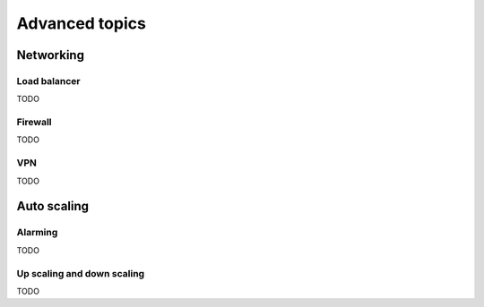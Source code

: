 .. _advanced-topics:


Advanced topics
===============


Networking
----------


Load balancer
^^^^^^^^^^^^^

TODO


Firewall
^^^^^^^^

TODO


VPN
^^^

TODO


Auto scaling
------------


Alarming
^^^^^^^^

TODO


Up scaling and down scaling
^^^^^^^^^^^^^^^^^^^^^^^^^^^

TODO
